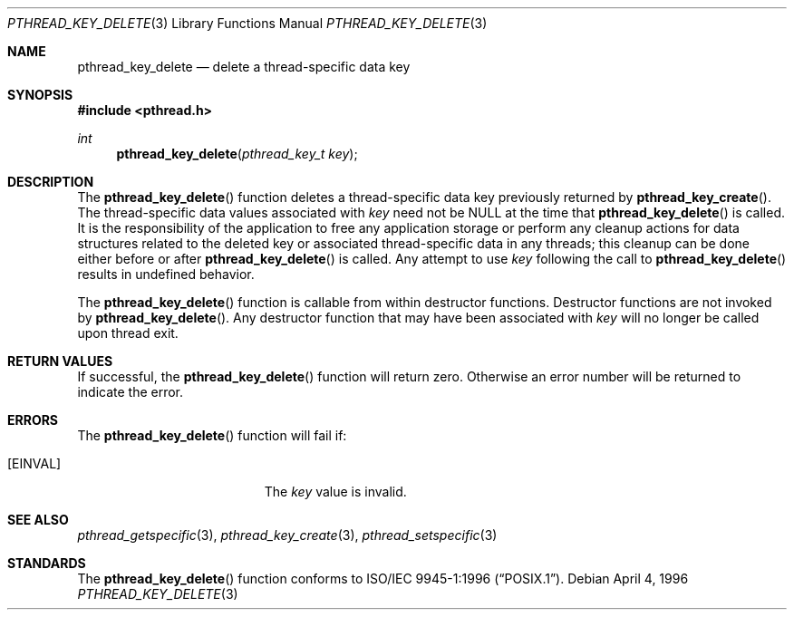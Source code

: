 .\" Copyright (c) 1996 John Birrell <jb@cimlogic.com.au>.
.\" All rights reserved.
.\"
.\" Redistribution and use in source and binary forms, with or without
.\" modification, are permitted provided that the following conditions
.\" are met:
.\" 1. Redistributions of source code must retain the above copyright
.\"    notice, this list of conditions and the following disclaimer.
.\" 2. Redistributions in binary form must reproduce the above copyright
.\"    notice, this list of conditions and the following disclaimer in the
.\"    documentation and/or other materials provided with the distribution.
.\" 3. All advertising materials mentioning features or use of this software
.\"    must display the following acknowledgement:
.\"	This product includes software developed by John Birrell.
.\" 4. Neither the name of the author nor the names of any co-contributors
.\"    may be used to endorse or promote products derived from this software
.\"    without specific prior written permission.
.\"
.\" THIS SOFTWARE IS PROVIDED BY JOHN BIRRELL AND CONTRIBUTORS ``AS IS'' AND
.\" ANY EXPRESS OR IMPLIED WARRANTIES, INCLUDING, BUT NOT LIMITED TO, THE
.\" IMPLIED WARRANTIES OF MERCHANTABILITY AND FITNESS FOR A PARTICULAR PURPOSE
.\" ARE DISCLAIMED.  IN NO EVENT SHALL THE REGENTS OR CONTRIBUTORS BE LIABLE
.\" FOR ANY DIRECT, INDIRECT, INCIDENTAL, SPECIAL, EXEMPLARY, OR CONSEQUENTIAL
.\" DAMAGES (INCLUDING, BUT NOT LIMITED TO, PROCUREMENT OF SUBSTITUTE GOODS
.\" OR SERVICES; LOSS OF USE, DATA, OR PROFITS; OR BUSINESS INTERRUPTION)
.\" HOWEVER CAUSED AND ON ANY THEORY OF LIABILITY, WHETHER IN CONTRACT, STRICT
.\" LIABILITY, OR TORT (INCLUDING NEGLIGENCE OR OTHERWISE) ARISING IN ANY WAY
.\" OUT OF THE USE OF THIS SOFTWARE, EVEN IF ADVISED OF THE POSSIBILITY OF
.\" SUCH DAMAGE.
.\"
.\" $FreeBSD$
.\"
.Dd April 4, 1996
.Dt PTHREAD_KEY_DELETE 3
.Os
.Sh NAME
.Nm pthread_key_delete
.Nd delete a thread-specific data key
.Sh SYNOPSIS
.In pthread.h
.Ft int
.Fn pthread_key_delete "pthread_key_t key"
.Sh DESCRIPTION
The
.Fn pthread_key_delete
function deletes a thread-specific data key previously returned by
.Fn pthread_key_create .
The thread-specific data values associated with
.Fa key
need not be NULL at the time that
.Fn pthread_key_delete
is called.
It is the responsibility of the application to free any
application storage or perform any cleanup actions for data structures
related to the deleted key or associated thread-specific data in any threads;
this cleanup can be done either before or after
.Fn pthread_key_delete
is called.
Any attempt to use
.Fa key
following the call to
.Fn pthread_key_delete
results in undefined behavior.
.Pp
The
.Fn pthread_key_delete
function is callable from within destructor functions.
Destructor functions
are not invoked by
.Fn pthread_key_delete .
Any destructor function that may have been associated with
.Fa key
will no longer be called upon thread exit.
.Sh RETURN VALUES
If successful, the
.Fn pthread_key_delete
function will return zero.
Otherwise an error number will be returned to
indicate the error.
.Sh ERRORS
The
.Fn pthread_key_delete
function will fail if:
.Bl -tag -width Er
.It Bq Er EINVAL
The
.Fa key
value is invalid.
.El
.Sh SEE ALSO
.Xr pthread_getspecific 3 ,
.Xr pthread_key_create 3 ,
.Xr pthread_setspecific 3
.Sh STANDARDS
The
.Fn pthread_key_delete
function conforms to
.St -p1003.1-96 .
